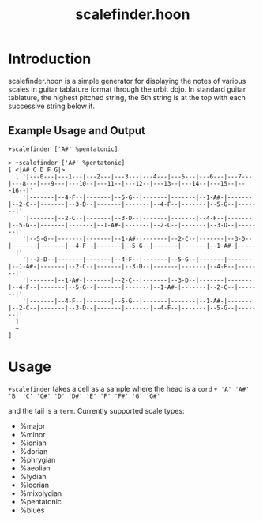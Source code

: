 #+title: scalefinder.hoon 

* Introduction
scalefinder.hoon is a simple generator for displaying the notes of various scales in guitar tablature format through the urbit dojo. In standard guitar tablature, the highest pitched string, the 6th string is at the top with each successive string below it.  

** Example Usage and Output
=+scalefinder ['A#' %pentatonic]=

#+begin_src 
> +scalefinder ['A#' %pentatonic]
[ <|A# C D F G|>
  [ '|---0---|---1---|---2---|---3---|---4---|---5---|---6---|---7---|---8---|---9---|---10--|---11--|---12--|---13--|---14--|---15--|---16--|'
    '|-------|--4-F--|-------|--5-G--|-------|-------|--1-A#-|-------|--2-C--|-------|--3-D--|-------|-------|--4-F--|-------|--5-G--|-------|'
    '|-------|--2-C--|-------|--3-D--|-------|-------|--4-F--|-------|--5-G--|-------|-------|--1-A#-|-------|--2-C--|-------|--3-D--|-------|'
    '|--5-G--|-------|-------|--1-A#-|-------|--2-C--|-------|--3-D--|-------|-------|--4-F--|-------|--5-G--|-------|-------|--1-A#-|-------|'
    '|--3-D--|-------|-------|--4-F--|-------|--5-G--|-------|-------|--1-A#-|-------|--2-C--|-------|--3-D--|-------|-------|--4-F--|-------|'
    '|-------|--1-A#-|-------|--2-C--|-------|--3-D--|-------|-------|--4-F--|-------|--5-G--|-------|-------|--1-A#-|-------|--2-C--|-------|'
    '|-------|--4-F--|-------|--5-G--|-------|-------|--1-A#-|-------|--2-C--|-------|--3-D--|-------|-------|--4-F--|-------|--5-G--|-------|'
  ]
  ~
]
#+end_src

* Usage
=+scalefinder= takes a cell as a sample where the head is a =cord=
=+ 'A' 'A#' 'B' 'C' 'C#' 'D' 'D#' 'E' 'F' 'F#' 'G' 'G#'=

and the tail is a =term=. Currently supported scale types:
+  %major      
+  %minor     
+  %ionian   
+  %dorian  
+  %phrygian  
+  %aeolian  
+  %lydian  
+  %locrian  
+  %mixolydian
+  %pentatonic
+  %blues     
